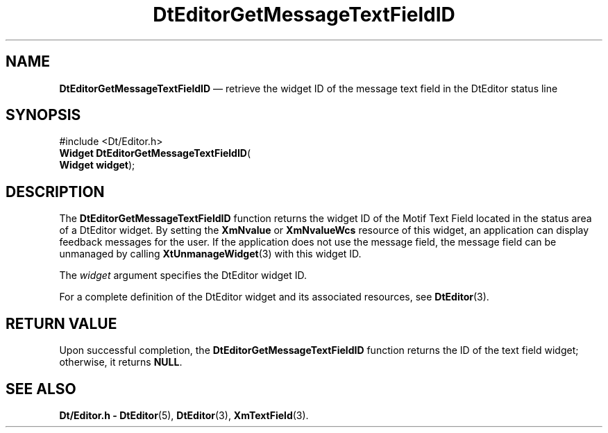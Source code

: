 '\" t
...\" EdGetMes.sgm /main/4 1996/08/30 12:59:52 rws $
.de P!
.fl
\!!1 setgray
.fl
\\&.\"
.fl
\!!0 setgray
.fl			\" force out current output buffer
\!!save /psv exch def currentpoint translate 0 0 moveto
\!!/showpage{}def
.fl			\" prolog
.sy sed -e 's/^/!/' \\$1\" bring in postscript file
\!!psv restore
.
.de pF
.ie     \\*(f1 .ds f1 \\n(.f
.el .ie \\*(f2 .ds f2 \\n(.f
.el .ie \\*(f3 .ds f3 \\n(.f
.el .ie \\*(f4 .ds f4 \\n(.f
.el .tm ? font overflow
.ft \\$1
..
.de fP
.ie     !\\*(f4 \{\
.	ft \\*(f4
.	ds f4\"
'	br \}
.el .ie !\\*(f3 \{\
.	ft \\*(f3
.	ds f3\"
'	br \}
.el .ie !\\*(f2 \{\
.	ft \\*(f2
.	ds f2\"
'	br \}
.el .ie !\\*(f1 \{\
.	ft \\*(f1
.	ds f1\"
'	br \}
.el .tm ? font underflow
..
.ds f1\"
.ds f2\"
.ds f3\"
.ds f4\"
.ta 8n 16n 24n 32n 40n 48n 56n 64n 72n 
.TH "DtEditorGetMessageTextFieldID" "library call"
.SH "NAME"
\fBDtEditorGetMessageTextFieldID\fP \(em retrieve the widget ID of the message text field in the DtEditor status line
.iX "DtEditorGetMessageTextFieldID"
.iX "DtEditor functions" "DtEditorGetMessageTextFieldID"
.SH "SYNOPSIS"
.PP
.nf
#include <Dt/Editor\&.h>
\fBWidget \fBDtEditorGetMessageTextFieldID\fP\fR(
\fBWidget \fBwidget\fR\fR);
.fi
.SH "DESCRIPTION"
.PP
The
\fBDtEditorGetMessageTextFieldID\fP function returns the widget ID of the Motif Text Field located in the
status area of a DtEditor widget\&.
By setting the
\fBXmNvalue\fP or
\fBXmNvalueWcs\fP resource of this widget, an application can
display feedback messages for the user\&.
If the application does not use the message field,
the message field can be unmanaged by calling
\fBXtUnmanageWidget\fP(3) with this widget ID\&.
.PP
The
\fIwidget\fP argument specifies the DtEditor widget ID\&.
.PP
For a complete definition of the DtEditor widget and its associated resources, see
\fBDtEditor\fP(3)\&.
.SH "RETURN VALUE"
.PP
Upon successful completion, the
\fBDtEditorGetMessageTextFieldID\fP function returns the ID of the text field widget; otherwise, it returns
\fBNULL\fP\&.
.SH "SEE ALSO"
.PP
\fBDt/Editor\&.h - DtEditor\fP(5), \fBDtEditor\fP(3), \fBXmTextField\fP(3)\&.
...\" created by instant / docbook-to-man, Sun 02 Sep 2012, 09:40
